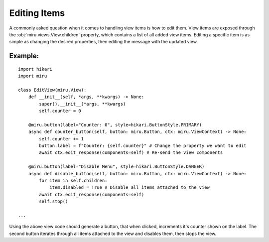 Editing Items
=============

A commonly asked question when it comes to handling view items is how to edit them.
View items are exposed through the :obj:`miru.views.View.children` property, which contains a list of all added view items.
Editing a specific item is as simple as changing the desired properties, then editing the message with the updated view.

Example:
--------

::

    import hikari
    import miru

    class EditView(miru.View):
        def __init__(self, *args, **kwargs) -> None:
            super().__init__(*args, **kwargs)
            self.counter = 0

        @miru.button(label="Counter: 0", style=hikari.ButtonStyle.PRIMARY)
        async def counter_button(self, button: miru.Button, ctx: miru.ViewContext) -> None:
            self.counter += 1
            button.label = f"Counter: {self.counter}" # Change the property we want to edit
            await ctx.edit_response(components=self) # Re-send the view components
        
        @miru.button(label="Disable Menu", style=hikari.ButtonStyle.DANGER)
        async def disable_button(self, button: miru.Button, ctx: miru.ViewContext) -> None:
            for item in self.children:
                item.disabled = True # Disable all items attached to the view
            await ctx.edit_response(components=self)
            self.stop()

    ...

Using the above view code should generate a button, that when clicked, increments it's counter shown on the label.
The second button iterates through all items attached to the view and disables them, then stops the view.